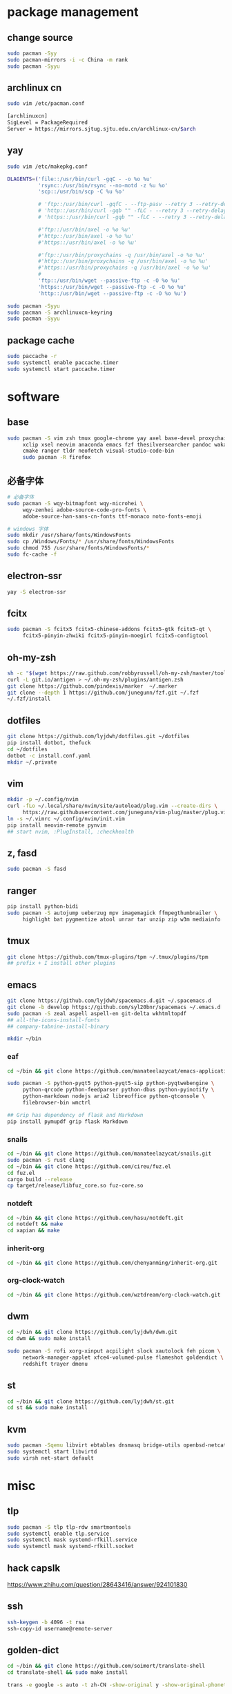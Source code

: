 * package management
** change source

   #+BEGIN_SRC sh
     sudo pacman -Syy
     sudo pacman-mirrors -i -c China -m rank
     sudo pacman -Syyu
   #+END_SRC

** archlinux cn

   #+BEGIN_SRC sh
     sudo vim /etc/pacman.conf

     [archlinuxcn]
     SigLevel = PackageRequired
     Server = https://mirrors.sjtug.sjtu.edu.cn/archlinux-cn/$arch
   #+END_SRC

** yay

   #+BEGIN_SRC sh
     sudo vim /etc/makepkg.conf

     DLAGENTS=('file::/usr/bin/curl -gqC - -o %o %u'
               'rsync::/usr/bin/rsync --no-motd -z %u %o'
               'scp::/usr/bin/scp -C %u %o'

               # 'ftp::/usr/bin/curl -gqfC - --ftp-pasv --retry 3 --retry-delay 3 -o %o %u'
               # 'http::/usr/bin/curl -gqb "" -fLC - --retry 3 --retry-delay 3 -o %o %u'
               # 'https::/usr/bin/curl -gqb "" -fLC - --retry 3 --retry-delay 3 -o %o %u'

               #'ftp::/usr/bin/axel -o %o %u'
               #'http::/usr/bin/axel -o %o %u'
               #'https::/usr/bin/axel -o %o %u'

               #'ftp::/usr/bin/proxychains -q /usr/bin/axel -o %o %u'
               #'http::/usr/bin/proxychains -q /usr/bin/axel -o %o %u'
               #'https::/usr/bin/proxychains -q /usr/bin/axel -o %o %u'
               #
               'ftp::/usr/bin/wget --passive-ftp -c -O %o %u'
               'https::/usr/bin/wget --passive-ftp -c -O %o %u'
               'http::/usr/bin/wget --passive-ftp -c -O %o %u')

     sudo pacman -Syyu
     sudo pacman -S archlinuxcn-keyring
     sudo pacman -Syyu
   #+END_SRC

** package cache

   #+BEGIN_SRC sh
     sudo paccache -r
     sudo systemctl enable paccache.timer
     sudo systemctl start paccache.timer
   #+END_SRC

* software
** base

   #+BEGIN_SRC sh
     sudo pacman -S vim zsh tmux google-chrome yay axel base-devel proxychains \
          xclip xsel neovim anaconda emacs fzf thesilversearcher pandoc wakatime \
          cmake ranger tldr neofetch visual-studio-code-bin
          sudo pacman -R firefox
   #+END_SRC

** 必备字体

   #+BEGIN_SRC sh
     # 必备字体
     sudo pacman -S wqy-bitmapfont wqy-microhei \
          wqy-zenhei adobe-source-code-pro-fonts \
          adobe-source-han-sans-cn-fonts ttf-monaco noto-fonts-emoji

     # windows 字体
     sudo mkdir /usr/share/fonts/WindowsFonts
     sudo cp /Windows/Fonts/* /usr/share/fonts/WindowsFonts
     sudo chmod 755 /usr/share/fonts/WindowsFonts/*
     sudo fc-cache -f

   #+END_SRC

** electron-ssr

   #+BEGIN_SRC sh
     yay -S electron-ssr
   #+END_SRC

** fcitx

   #+BEGIN_SRC sh
     sudo pacman -S fcitx5 fcitx5-chinese-addons fcitx5-gtk fcitx5-qt \
          fcitx5-pinyin-zhwiki fcitx5-pinyin-moegirl fcitx5-configtool
   #+END_SRC

** oh-my-zsh

   #+BEGIN_SRC sh
     sh -c "$(wget https://raw.github.com/robbyrussell/oh-my-zsh/master/tools/install.sh -O -)"
     curl -L git.io/antigen > ~/.oh-my-zsh/plugins/antigen.zsh
     git clone https://github.com/pindexis/marker  ~/.marker
     git clone --depth 1 https://github.com/junegunn/fzf.git ~/.fzf
     ~/.fzf/install
   #+END_SRC

** dotfiles

   #+BEGIN_SRC sh
     git clone https://github.com/lyjdwh/dotfiles.git ~/dotfiles
     pip install dotbot, thefuck
     cd ~/dotfiles
     dotbot -c install.conf.yaml
     mkdir ~/.private
   #+END_SRC

** vim

   #+BEGIN_SRC sh
     mkdir -p ~/.config/nvim
     curl -fLo ~/.local/share/nvim/site/autoload/plug.vim --create-dirs \
          https://raw.githubusercontent.com/junegunn/vim-plug/master/plug.vim
     ln -s ~/.vimrc ~/.config/nvim/init.vim
     pip install neovim-remote pynvim
     ## start nvim, :PlugInstall, :checkhealth
   #+END_SRC

** z, fasd

   #+BEGIN_SRC sh
     sudo pacman -S fasd
   #+END_SRC

** ranger

   #+BEGIN_SRC sh
     pip install python-bidi
     sudo pacman -S autojump ueberzug mpv imagemagick ffmpegthumbnailer \
          highlight bat pygmentize atool unrar tar unzip zip w3m mediainfo
   #+END_SRC

** tmux

   #+BEGIN_SRC sh
     git clone https://github.com/tmux-plugins/tpm ~/.tmux/plugins/tpm
     ## prefix + I install other plugins
   #+END_SRC

** emacs

   #+BEGIN_SRC sh
     git clone https://github.com/lyjdwh/spacemacs.d.git ~/.spacemacs.d
     git clone -b develop https://github.com/syl20bnr/spacemacs ~/.emacs.d
     sudo pacman -S zeal aspell aspell-en git-delta wkhtmltopdf
     ## all-the-icons-install-fonts
     ## company-tabnine-install-binary

     mkdir ~/bin
   #+END_SRC

*** eaf

    #+BEGIN_SRC sh
      cd ~/bin && git clone https://github.com/manateelazycat/emacs-application-framework.git

      sudo pacman -S python-pyqt5 python-pyqt5-sip python-pyqtwebengine \
           python-qrcode python-feedparser python-dbus python-pyinotify \
           python-markdown nodejs aria2 libreoffice python-qtconsole \
           filebrowser-bin wmctrl

      ## Grip has dependency of flask and Markdown
      pip install pymupdf grip flask Markdown
    #+END_SRC

*** snails

    #+BEGIN_SRC sh
      cd ~/bin && git clone https://github.com/manateelazycat/snails.git
      sudo pacman -S rust clang
      cd ~/bin && git clone https://github.com/cireu/fuz.el
      cd fuz.el
      cargo build --release
      cp target/release/libfuz_core.so fuz-core.so
    #+END_SRC

*** notdeft

    #+BEGIN_SRC sh
      cd ~/bin && git clone https://github.com/hasu/notdeft.git
      cd notdeft && make
      cd xapian && make
    #+END_SRC

*** inherit-org

    #+BEGIN_SRC sh
      cd ~/bin && git clone https://github.com/chenyanming/inherit-org.git
    #+END_SRC

*** org-clock-watch

    #+BEGIN_SRC sh
      cd ~/bin && git clone https://github.com/wztdream/org-clock-watch.git
    #+END_SRC

** dwm

   #+BEGIN_SRC sh
     cd ~/bin && git clone https://github.com/lyjdwh/dwm.git
     cd dwm && sudo make install

     sudo pacman -S rofi xorg-xinput acpilight slock xautolock feh picom \
          network-manager-applet xfce4-volumed-pulse flameshot goldendict \
          redshift trayer dmenu
   #+END_SRC

** st

   #+BEGIN_SRC sh
     cd ~/bin && git clone https://github.com/lyjdwh/st.git
     cd st && sudo make install
   #+END_SRC

** kvm

   #+BEGIN_SRC sh
     sudo pacman -Sqemu libvirt ebtables dnsmasq bridge-utils openbsd-netcat freerdp
     sudo systemctl start libvirtd
     sudo virsh net-start default
   #+END_SRC

* misc
** tlp

   #+BEGIN_SRC sh
     sudo pacman -S tlp tlp-rdw smartmontools
     sudo systemctl enable tlp.service
     sudo systemctl mask systemd-rfkill.service
     sudo systemctl mask systemd-rfkill.socket
   #+END_SRC

** hack capslk
   https://www.zhihu.com/question/28643416/answer/924101830

** ssh

   #+BEGIN_SRC sh
     ssh-keygen -b 4096 -t rsa
     ssh-copy-id username@remote-server
   #+END_SRC

** golden-dict

   #+BEGIN_SRC sh
     cd ~/bin && git clone https://github.com/soimort/translate-shell
     cd translate-shell && sudo make install

     trans -e google -s auto -t zh-CN -show-original y -show-original-phonetics y -show-translation y -no-ansi -show-translation-phonetics n -show-prompt-message n -show-languages n -show-original-dictionary n -show-dictionary y -show-alternatives n “%GDWORD%”
   #+END_SRC

** npm

   #+BEGIN_SRC sh
     sudo pacman -S npm
     npm install -g cnpm --registry=https://registry.npm.taobao.org
   #+END_SRC

** pip

   #+BEGIN_SRC sh
     pip config set global.index-url https://pypi.tuna.tsinghua.edu.cn/simple
   #+END_SRC

** gtk-key-theme
   https://wiki.archlinux.org/index.php/GTK#Keyboard_shortcuts

** others

   #+BEGIN_SRC sh
     sudo pacman -S ncdu you-get youtube-dl ripgrep ripgrep-all \
          qbittorrent okular texlive-most texlive-langchinese bleachbit
     yay -S deepin-wine-wechat deepin-wine-tim
     yay -S loc lazygit
     yay -S wps-office-cn wps-office-mui-zh-cn ttf-wps-fonts
     pip3 install NetEase-MusicBox

     # 切换到 deepin-wine
     /opt/apps/com.qq.weixin.deepin/files/run.sh -d
     /opt/deepinwine/apps/Deepin-TIM/run.sh -d
   #+END_SRC
